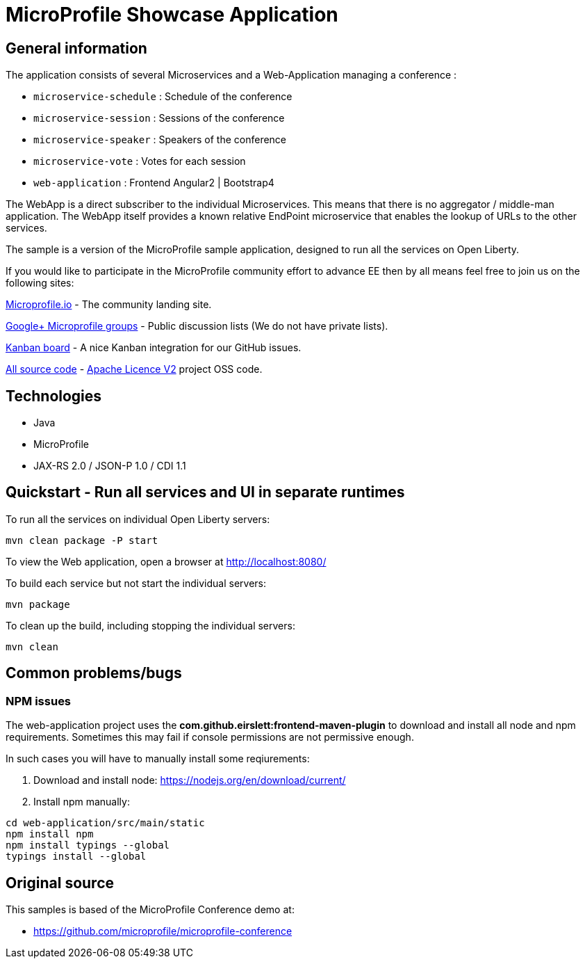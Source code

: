 = MicroProfile Showcase Application

== General information

The application consists of several Microservices and a Web-Application managing a conference :

* `microservice-schedule` : Schedule of the conference
* `microservice-session` : Sessions of the conference
* `microservice-speaker` : Speakers of the conference
* `microservice-vote` : Votes for each session
* `web-application` : Frontend Angular2 | Bootstrap4

The WebApp is a direct subscriber to the individual Microservices.
This means that there is no aggregator / middle-man application.
The WebApp itself provides a known relative EndPoint microservice that enables the lookup of
URLs to the other services.

The sample is a version of the MicroProfile sample application, designed to run all the services on Open Liberty.

If you would like to participate in the MicroProfile community effort to advance EE then by all
means feel free to join us on the following sites:

http://microprofile.io/[Microprofile.io]
- The community landing site.

https://groups.google.com/forum/#!forum/microprofile[Google+ Microprofile groups]
- Public discussion lists (We do not have private lists).

https://waffle.io/microprofile/microprofile-conference/join[Kanban board]
- A nice Kanban integration for our GitHub issues.

https://github.com/microprofile[All source code]
- https://www.apache.org/licenses/LICENSE-2.0[Apache Licence V2] project OSS code.

== Technologies

* Java
* MicroProfile
* JAX-RS 2.0 / JSON-P 1.0 / CDI 1.1

== Quickstart - Run all services and UI in separate runtimes

To run all the services on individual Open Liberty servers:

----
mvn clean package -P start
----

To view the Web application, open a browser at http://localhost:8080/

To build each service but not start the individual servers:

----
mvn package
----

To clean up the build, including stopping the individual servers:

----
mvn clean
----



== Common problems/bugs

=== NPM issues

The web-application project uses the *com.github.eirslett:frontend-maven-plugin* to download
and install all node and npm requirements.
Sometimes this may fail if console permissions are not permissive enough.

In such cases you will have to manually install some reqiurements:

<1> Download and install node: https://nodejs.org/en/download/current/

<2> Install npm manually:

----
cd web-application/src/main/static
npm install npm
npm install typings --global
typings install --global
----

== Original source

This samples is based of the MicroProfile Conference demo at:

* https://github.com/microprofile/microprofile-conference



